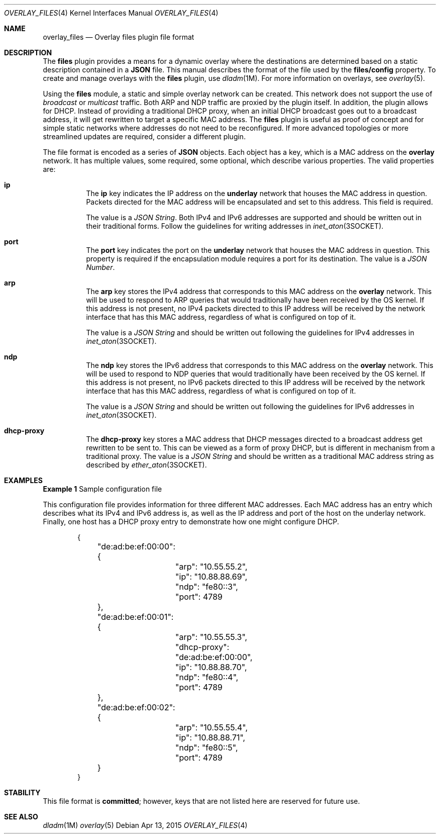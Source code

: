 .\"
.\" This file and its contents are supplied under the terms of the
.\" Common Development and Distribution License ("CDDL"), version 1.0.
.\" You may only use this file in accordance with the terms of version
.\" 1.0 of the CDDL.
.\"
.\" A full copy of the text of the CDDL should have accompanied this
.\" source.  A copy of the CDDL is also available via the Internet at
.\" http://www.illumos.org/license/CDDL.
.\"
.\"
.\" Copyright 2015, Joyent, Inc. 
.\"
.Dd Apr 13, 2015
.Dt OVERLAY_FILES 4
.Os
.Sh NAME
.Nm overlay_files
.Nd Overlay files plugin file format
.Sh DESCRIPTION
The
.Sy files
plugin provides a means for a dynamic overlay where the destinations are
determined based on a static description contained in a
.Sy JSON
file. This manual describes the format of the file used by the
.Sy files/config
property. To create and manage overlays
with the
.Sy files
plugin, use
.Xr dladm 1M .
For more information on overlays, see
.Xr overlay 5 .
.Pp
Using the
.Sy files
module, a static and simple overlay network can be created. This network
does not support the use of
.Em broadcast
or
.Em multicast
traffic. Both ARP and NDP traffic are proxied by the plugin itself. In
addition, the plugin allows for DHCP. Instead of providing a traditional
DHCP proxy, when an initial DHCP broadcast goes out to a broadcast
address, it will get rewritten to target a specific MAC address. The
.Sy files
plugin is useful as proof of concept and for simple static networks
where addresses do not need to be reconfigured. If more advanced
topologies or more streamlined updates are required, consider a different
plugin.
.Pp
The file format is encoded as a series of
.Sy JSON
objects. Each object has a key, which is a MAC address on the
.Sy overlay
network. It has multiple values, some required, some optional, which
describe various properties. The valid properties are:
.Bl -hang -width Ds
.It Sy ip
.Bd -filled -compact
The
.Sy ip
key indicates the IP address on the
.Sy underlay
network that houses the MAC address in question. Packets directed for
the MAC address will be encapsulated and set to this address. This field
is required.
.Pp
The value is a
.Em JSON String .
Both IPv4 and IPv6 addresses are supported and should be written out in their
traditional forms.  Follow the guidelines for writing addresses in
.Xr inet_aton 3SOCKET .
.Ed
.It Sy port
.Bd -filled -compact
The
.Sy port
key indicates the port on the
.Sy underlay
network that houses the MAC address in question. This property is required if
the encapsulation module requires a port for its destination. The value is
a
.Em JSON Number .
.Ed
.It Sy arp
.Bd -filled -compact
The
.Sy arp
key stores the IPv4 address that corresponds to this MAC address on the
.Sy overlay
network. This will be used to respond to ARP queries that would traditionally
have been received by the OS kernel. If this address is not present, no IPv4
packets directed to this IP address will be received by the network interface
that has this MAC address, regardless of what is configured on top of it.
.Pp
The value is a
.Em JSON String
and should be written out following the guidelines for IPv4 addresses in
.Xr inet_aton 3SOCKET .
.Ed
.It Sy ndp
.Bd -filled -compact
The
.Sy ndp
key stores the IPv6 address that corresponds to this MAC address on the
.Sy overlay
network. This will be used to respond to NDP queries that would traditionally
have been received by the OS kernel. If this address is not present, no IPv6
packets directed to this IP address will be received by the network interface
that has this MAC address, regardless of what is configured on top of it.
.Pp
The value is a
.Em JSON String
and should be written out following the guidelines for IPv6 addresses in
.Xr inet_aton 3SOCKET .
.Ed
.It Sy dhcp-proxy
.Bd -filled -compact
The
.Sy dhcp-proxy
key stores a MAC address that DHCP messages directed to a broadcast address get
rewritten to be sent to. This can be viewed as a form of proxy DHCP, but is
different in mechanism from a traditional proxy. The value is a
.Em JSON String
and should be written as a traditional MAC address string as described by
.Xr ether_aton 3SOCKET .
.Ed
.El
.Sh EXAMPLES
.Sy Example 1
Sample configuration file
.Pp
This configuration file provides information for three different MAC
addresses. Each MAC address has an entry which describes what its IPv4
and IPv6 address is, as well as the IP address and port of the host on
the underlay network. Finally, one host has a DHCP proxy entry to
demonstrate how one might configure DHCP.
.Bd -literal -offset indent
{
	"de:ad:be:ef:00:00": {
		"arp": "10.55.55.2",
		"ip": "10.88.88.69",
		"ndp": "fe80::3",
		"port": 4789
	},
	"de:ad:be:ef:00:01": {
		"arp": "10.55.55.3",
		"dhcp-proxy": "de:ad:be:ef:00:00",
		"ip": "10.88.88.70",
		"ndp": "fe80::4",
		"port": 4789
	},
	"de:ad:be:ef:00:02": {
		"arp": "10.55.55.4",
		"ip": "10.88.88.71",
		"ndp": "fe80::5",
		"port": 4789
	}
}
.Ed
.Sh STABILITY
This file format is
.Sy committed ;
however, keys that are not listed here are reserved for future use.
.Sh SEE ALSO
.Xr dladm 1M
.Xr overlay 5
